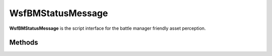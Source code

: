 .. ****************************************************************************
.. CUI//REL TO USA ONLY
..
.. The Advanced Framework for Simulation, Integration, and Modeling (AFSIM)
..
.. The use, dissemination or disclosure of data in this file is subject to
.. limitation or restriction. See accompanying README and LICENSE for details.
.. ****************************************************************************

WsfBMStatusMessage
------------------

.. class:: WsfBMStatusMessage inherits WsfMessage
   :cloneable:
   :constructible:

**WsfBMStatusMessage** is the script interface for the battle manager
friendly asset perception.


Methods
=======

.. method:: void SetDataTime(double time)

   Sets time the data in message corresponds to.

.. method:: double GetDataTime()

   Gets time the data in message corresponds to.

.. method:: void SetSystemID(int platform_index)

   Sets the platform index that this asset status corresponds to.

.. method:: int GetSystemID()

   Gets the platform index that this asset status corresponds to.

.. method:: void SetMaxAssignments(int max_assignments)

   Sets the maximum simultaneous assignments supported by this asset.

.. method:: int GetMaxAssignments()

   Gets the maximum simultaneous assignments supported by this asset.

.. method:: void SetNumAssignments(int num_current_assignments)

   Sets the current number of assignments this asset has.

.. method:: int GetNumAssignments()

   Gets the current number of assignments this asset has.

.. method:: void SetWeaponStatus(int weapon_idx, int munitions_ready, int total_munitions, int total_fire_channels, int allocated_fire_channels)

   If the asset has weapons, allows setting of weapon information for the asset.

   **Parameters**

      **int weapon_idx:** Weapon index(0-based) of :class:`WsfWeapon` on the reported platform for this asset.

      **int munitions_ready:** Number of prepped munitions for the weapon.

      **int total_munitions:** Total number of munitions for the weapon.

      **int total_fire_channels:** Total number of fire channels for the weapon(max simultaneous assignments for the weapon).

      **int allocated_fire_channels:** Number of current fire channels allocate.

.. method:: void SetSystemStatusWhite()

   Sets the asset status to white(out of munitions).

.. method:: void SetSystemStatusGreen()

   Sets the asset status to green(normal).

.. method:: void SetSystemStatusYellow()

   Sets the asset status to yellow(pending stale).

.. method:: void SetSystemStatusRed()

   Sets the asset status to red(stale).

.. method:: bool IsSystemStatusWhite()

   Returns true if asset status is white, otherwise false.

.. method:: bool IsSystemStatusGreen()

   Returns true if asset status is green, otherwise false.

.. method:: bool IsSystemStatusYellow()

   Returns true if asset status is yellow, otherwise false.

.. method:: bool IsSystemStatusRed()

   Returns true if asset status is red, otherwise false.

.. method:: void SetPosition(WsfGeoPoint position)

   Sets the asset position.

.. method:: bool HasPosition()

   Returns true if the asset position has been set via a call to SetPosition.

.. method:: WsfGeoPoint GetPosition()

   Returns the assets position set from a call to SetPosition.

.. method:: void SetVelocityECEF(Vec3 ecef_meters_per_second)

   Sets the ECEF velocity of the asset in meters per second.

.. method:: bool HasVelocity()

   Returns true if the asset velocity has been set via a call to SetVelocityECEF.

.. method:: Vec3 GetVelocityECEF()

   Gets the ECEF velocity of the asset in meters per second.

